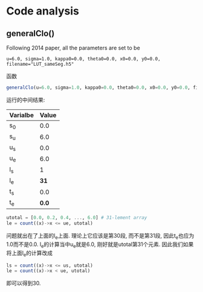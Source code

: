 * Code analysis
** generalClo()
Following 2014 paper, all the parameters are set to be 

#+BEGIN_EXAMPLE
u=6.0, sigma=1.0, kappa0=0.0, theta0=0.0, x0=0.0, y0=0.0, filename="LUT_sameSeg.h5"
#+END_EXAMPLE

函数

#+BEGIN_SRC julia
generalClo(u=6.0, sigma=1.0, kappa0=0.0, theta0=0.0, x0=0.0, y0=0.0, filename="LUT_sameSeg.h5")
#+END_SRC

运行的中间结果:

| Varialbe | Value |
|----------+-------|
|   s_{0}  | 0.0   |
|   s_{u}  | 6.0   |
|   u_{s}  | 0.0   |
|   u_{e}  | 6.0   |
|   l_{s}  |  1    |
|   l_{e}  | *31*  |
|   t_{s}  |  0.0  |
|   t_{e}  | *0.0* |

#+BEGIN_SRC julia
utotal = [0.0, 0.2, 0.4, ..., 6.0] # 31-lement array
le = count((x)->x <= ue, utotal)
#+END_SRC

问题就出在了上面的l_{e}上面. 理论上它应该是第30段, 而不是第31段, 因此t_{e}也应为1.0而不是0.0. l_{e}的计算当中u_{e}就是6.0, 刚好就是utotal第31个元素. 因此我们如果将上面l_{e}的计算改成

#+BEGIN_SRC julia
ls = count((x)->x <= us, utotal)
le = count((x)->x < ue, utotal)
#+END_SRC

即可以得到30. 


